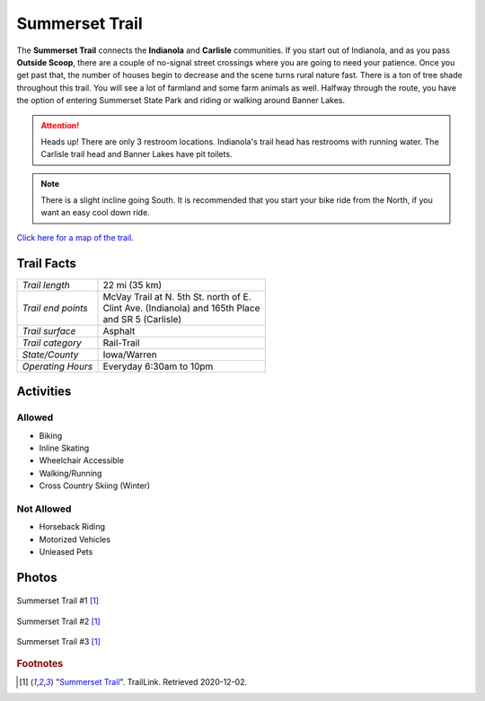 Summerset Trail
===============

The **Summerset Trail** connects the **Indianola** and **Carlisle** communities. If you start out of Indianola, and as you pass **Outside Scoop**, there are a couple of no-signal street crossings where you are going to need your patience. Once you get past that, the number of houses begin to decrease and the scene turns rural nature fast. There is a ton of tree shade throughout this trail. You will see a lot of farmland and some farm animals as well. Halfway through the route, you have the option of entering Summerset State Park and riding or walking around Banner Lakes.

.. attention:: Heads up! There are only 3 restroom locations. Indianola's trail head has restrooms with running water. The Carlisle trail head and Banner Lakes have pit toilets.

.. note:: There is a slight incline going South. It is recommended that you start your bike ride from the North, if you want an easy cool down ride.

`Click here for a map of the trail <https://www.warrenccb.org/wp-content/uploads/2014/08/STmap.pdf>`_.

Trail Facts
-----------
+--------------------+------------------------------------------+
| *Trail length*     | 22 mi (35 km)                            |
+--------------------+------------------------------------------+
| *Trail end points* | | McVay Trail at N. 5th St. north of E.  |
|                    | | Clint Ave. (Indianola) and 165th Place |
|                    | | and SR 5 (Carlisle)                    |
+--------------------+------------------------------------------+
| *Trail surface*    | Asphalt                                  |
+--------------------+------------------------------------------+
| *Trail category*   | Rail-Trail                               |
+--------------------+------------------------------------------+
| *State/County*     | Iowa/Warren                              |
+--------------------+------------------------------------------+
| *Operating Hours*  | Everyday 6:30am to 10pm                  |
+--------------------+------------------------------------------+


Activities
-----------

Allowed
^^^^^^^

* Biking
* Inline Skating
* Wheelchair Accessible
* Walking/Running
* Cross Country Skiing (Winter)

Not Allowed
^^^^^^^^^^^

* Horseback Riding
* Motorized Vehicles
* Unleased Pets


Photos
------

.. figure:: summerset_trail1
   :height: 1500px
   :width: 1700px
   :scale: 30%
   :alt: alternate text
   :align: center

   Summerset Trail #1 [#f1]_ 


.. figure:: summerset_trail2
   :height: 1500px
   :width: 1700px
   :scale: 30%
   :alt: alternate text
   :align: center

   Summerset Trail #2 [#f1]_ 


.. figure:: summerset_trail3
   :height: 1500px
   :width: 1700px
   :scale: 30%
   :alt: alternate text
   :align: center

   Summerset Trail #3 [#f1]_ 


.. rubric:: Footnotes

.. [#f1] "`Summerset Trail <https://www.traillink.com/trail-gallery/summerset-trail/>`_". TrailLink. Retrieved 2020-12-02.
